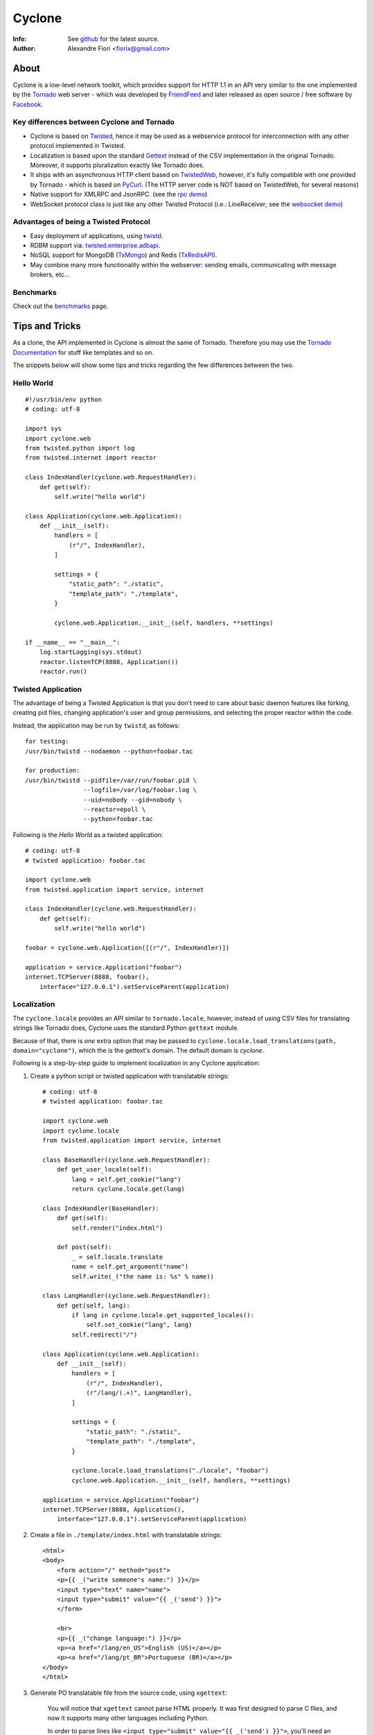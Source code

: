 =======
Cyclone
=======
:Info: See `github <http://github.com/fiorix/cyclone>`_ for the latest source.
:Author: Alexandre Fiori <fiorix@gmail.com>

About
=====

Cyclone is a low-level network toolkit, which provides support for HTTP 1.1 in an API very similar to the one implemented by the `Tornado <http://tornadoweb.org>`_ web server - which was developed by `FriendFeed <http://friendfeed.com>`_ and later released as open source / free software by `Facebook <http://facebook.com>`_.

Key differences between Cyclone and Tornado
-------------------------------------------

- Cyclone is based on `Twisted <http://twistedmatrix.com>`_, hence it may be used as a webservice protocol for interconnection with any other protocol implemented in Twisted.
- Localization is based upon the standard `Gettext <http://www.gnu.org/software/gettext/>`_ instead of the CSV implementation in the original Tornado. Moreover, it supports pluralization exactly like Tornado does.
- It ships with an asynchronous HTTP client based on `TwistedWeb <http://twistedmatrix.com/trac/wiki/TwistedWeb>`_, however, it's fully compatible with one provided by Tornado - which is based on `PyCurl <http://pycurl.sourceforge.net/>`_. (The HTTP server code is NOT based on TwistedWeb, for several reasons)
- Native support for XMLRPC and JsonRPC. (see the `rpc demo <http://github.com/fiorix/cyclone/tree/master/demos/rpc/>`_)
- WebSocket protocol class is just like any other Twisted Protocol (i.e.: LineReceiver; see the `websocket demo <http://github.com/fiorix/cyclone/tree/master/demos/websocket/>`_)

Advantages of being a Twisted Protocol
--------------------------------------

- Easy deployment of applications, using `twistd <http://twistedmatrix.com/documents/current/core/howto/basics.html>`_.
- RDBM support via: `twisted.enterprise.adbapi <http://twistedmatrix.com/documents/current/core/howto/rdbms.html>`_.
- NoSQL support for MongoDB (`TxMongo <http://github.com/fiorix/mongo-async-python-driver>`_) and Redis (`TxRedisAPI <http://github.com/fiorix/txredisapi>`_).
- May combine many more functionality within the webserver: sending emails, communicating with message brokers, etc...

Benchmarks
----------

Check out the `benchmarks <http://wiki.github.com/fiorix/cyclone/benchmarks>`_ page.

Tips and Tricks
===============

As a clone, the API implemented in Cyclone is almost the same of Tornado. Therefore you may use the `Tornado Documentation <http://www.tornadoweb.org/documentation>`_ for stuff like templates and so on.

The snippets below will show some tips and tricks regarding the few differences between the two.

Hello World
-----------

::

    #!/usr/bin/env python
    # coding: utf-8

    import sys
    import cyclone.web
    from twisted.python import log
    from twisted.internet import reactor

    class IndexHandler(cyclone.web.RequestHandler):
        def get(self):
            self.write("hello world")

    class Application(cyclone.web.Application):
        def __init__(self):
            handlers = [
                (r"/", IndexHandler),
            ]

            settings = {
                "static_path": "./static",
                "template_path": "./template",
            }

            cyclone.web.Application.__init__(self, handlers, **settings)

    if __name__ == "__main__":
        log.startLogging(sys.stdout)
        reactor.listenTCP(8888, Application())
        reactor.run()

Twisted Application
-------------------

The advantage of being a Twisted Application is that you don't need to care about basic daemon features like forking, creating pid files, changing application's user and group permissions, and selecting the proper reactor within the code.

Instead, the application may be run by ``twistd``, as follows::

    for testing:
    /usr/bin/twistd --nodaemon --python=foobar.tac

    for production:
    /usr/bin/twistd --pidfile=/var/run/foobar.pid \
                    --logfile=/var/log/foobar.log \
                    --uid=nobody --gid=nobody \
                    --reactor=epoll \
                    --python=foobar.tac

Following is the *Hello World* as a twisted application::

    # coding: utf-8
    # twisted application: foobar.tac

    import cyclone.web
    from twisted.application import service, internet

    class IndexHandler(cyclone.web.RequestHandler):
        def get(self):
            self.write("hello world")

    foobar = cyclone.web.Application([(r"/", IndexHandler)])

    application = service.Application("foobar")
    internet.TCPServer(8888, foobar(),
        interface="127.0.0.1").setServiceParent(application)

Localization
------------

The ``cyclone.locale`` provides an API similar to ``tornado.locale``, however, instead of using CSV files for translating strings like Tornado does, Cyclone uses the standard Python ``gettext`` module.

Because of that, there is *one* extra option that may be passed to ``cyclone.locale.load_translations(path, domain="cyclone")``, which the is the gettext's domain. The default domain is *cyclone*.

Following is a step-by-step guide to implement localization in any Cyclone application:

1. Create a python script or twisted application with translatable strings::

    # coding: utf-8
    # twisted application: foobar.tac

    import cyclone.web
    import cyclone.locale
    from twisted.application import service, internet

    class BaseHandler(cyclone.web.RequestHandler):
        def get_user_locale(self):
            lang = self.get_cookie("lang")
            return cyclone.locale.get(lang)

    class IndexHandler(BaseHandler):
        def get(self):
            self.render("index.html")

        def post(self):
            _ = self.locale.translate
            name = self.get_argument("name")
            self.write(_("the name is: %s" % name))

    class LangHandler(cyclone.web.RequestHandler):
        def get(self, lang):
            if lang in cyclone.locale.get_supported_locales():
                self.set_cookie("lang", lang)
            self.redirect("/")

    class Application(cyclone.web.Application):
        def __init__(self):
            handlers = [
                (r"/", IndexHandler),
                (r"/lang/(.+)", LangHandler),
            ]

            settings = {
                "static_path": "./static",
                "template_path": "./template",
            }

            cyclone.locale.load_translations("./locale", "foobar")
            cyclone.web.Application.__init__(self, handlers, **settings)

    application = service.Application("foobar")
    internet.TCPServer(8888, Application(),
        interface="127.0.0.1").setServiceParent(application)

2. Create a file in ``./template/index.html`` with translatable strings::

    <html>
    <body>
        <form action="/" method="post">
        <p>{{ _("write someone's name:") }}</p>
        <input type="text" name="name">
        <input type="submit" value="{{ _('send') }}">
        </form>

        <br>
        <p>{{ _("change language:") }}</p>
        <p><a href="/lang/en_US">English (US)</a></p>
        <p><a href="/lang/pt_BR">Portuguese (BR)</a></p>
    </body>
    </html>

3. Generate PO translatable file from the source code, using ``xgettext``:

    You will notice that ``xgettext`` cannot parse HTML properly. It was
    first designed to parse C files, and now it supports many other
    languages including Python.

    In order to parse lines like ``<input type="submit" value="{{ _('send') }}">``,
    you'll need an extra script to pre-process the files.

    Here's what you can use as ``fix.py``::
        
        #!/usr/bin/env python
        # coding: utf-8
        # fix.py

        import re, sys

        if __name__ == "__main__":
            try:
                filename = sys.argv[1]
                assert filename != "-"
                fd = open(filename)
            except:
                fd = sys.stdin

            line_re = re.compile(r"""['"]{{|}}['"] """)
            for line in fd:
                line = line_re.sub(r"", line)
                sys.stdout.write(line)
            fd.close()

    Then, call ``xgettext`` to generate the PO translatable file::

        cat foobar.tac template/index.html | python fix.py | \
            xgettext --language=Python --keyword=_:1,2 -d foobar

    This will create a file named ``foobar.po``, which needs to be
    translated, then compiled into an MO file::

        vi foobar.po
        (translate everything, :wq)

        mkdir -p ./locale/pt_BR/LC_MESSAGES/
        msgfmt foobar.po -o ./locale/pt_BR/LC_MESSAGES/foobar.mo

4. Finally, test the internationalized application::

    twistd -ny foobar.tac

There is also a complete example with pluralization in `demos/locale <http://github.com/fiorix/cyclone/tree/master/demos/locale>`_.

Authenticated and Asynchronous decorators
-----------------------------------------

Tornado provides decorator functions for asynchronous and authenticated
methods. Obviously, they're also implemented in Cyclone, and yet more
powerful when combined with a famous Twisted decorator: ``defer.inlineCallbacks``.

The ``cyclone.web.authenticated`` decorator may be combined with ``defer.inlineCallbacks``,
however, there's a basic rule to use them together. Considering that the authenticated
decorator will check user credentials, and, depending on the result, it will
continue processing the request OR redirect the request to the login page,
it has to be used *before* the ``defer.inlineCallbacks`` to function properly::

    class IndexHandler(cyclone.web.RequestHandler):
        @cyclone.web.authenticated
        @defer.inlineCalbacks
        def get(self):
            result = yield something()
            self.write(result)

On the other hand, the ``cyclone.web.asynchronous`` decorator will keep the request open
until you explicitly call ``self.finish()`` later on. Of course, it may also be combined 
with ``defer.inlineCallbacks``, but it MUST be placed *after* to function properly::

    class Indexhandler(cyclone.web.RequestHandler):
        @defer.inlineCallbacks
        @cyclone.web.asynchronous
        def get(self):
            result = yield something()
            self.finish(result)

Of course, you may combine the three decorators to have the most powerful and simple code
in Cyclone, like this::

    class Indexhandler(cyclone.web.RequestHandler):
        @cyclone.web.authenticated
        @defer.inlineCallbacks
        @cyclone.web.asynchronous
        def get(self):
            try:
                result = yield mongo.collection.find_one({"foo":"bar"})
            except:
                self.finish("error or something")
                defer.returnValue(None)

            if not result:
                raise cyclone.web.HTTPError(404, "not found")

            self.finish(cyclone.escape.json_encode(result))

More options and tricks
-----------------------

- Keep-Alive

    Because of the HTTP 1.1 support, sockets aren't always closed when you call
    ``self.finish()`` in a RequestHandler. Cyclone let you enforce that by setting
    the ``no_keep_alive`` attribute attribute in some of your RequestHandlers::

        class IndexHandler(cyclone.web.RequestHandler):
            no_keep_alive = True
            def get(self):
                ...

- Socket closed notification

    One of the great features of TwistedWeb is the ``request.notifyFinish()``,
    which is also available in Cyclone.
    This method returns a deferred which is fired when the request socket
    is closed, by either ``self.finish()``, someone closing their browser
    while receiving data, or closing the connection of a Comet request::

        class IndexHandler(cyclone.web.RequestHandler):
            def get(self):
                ...
                d = self.notifyFinish()
                d.addCallback(remove_from_comet_handlers_list)

- HTTP X-Headers

    When running a Cyclone-based application behind `Nginx <http://nginx.org/en/>`_, 
    it's very important to make it automatically use X-Real-Ip and X-Scheme HTTP
    headers. In order to make Cyclone recognize those headers, the option ``xheaders=True``
    must be set in the Application settings::

        class Application(cyclone.web.Application):
            def __init__(self):
                handlers = [
                    (r"/", IndexHandler),
                ]

                settings = {
                    "xheaders": True
                    "static_path": "./static",
                }

                cyclone.web.Application.__init__(self, handlers, **settings)

- Cookie-Secret generation

    What I use to generate the "cookie_secrect" key used in cyclone.web.Application's
    settings is something pretty simple, like this::

    >>> import uuid, base64
    >>> base64.b64encode(uuid.uuid4().bytes + uuid.uuid4().bytes)
    'FoQv5hgLTYCb9aKiBagpJJYtLJInWUcXilg3/vPkUnI='


Applications using Cyclone
==========================

We've being using Cyclone for all of our private projects at `nuswit.com <http://nuswit.com>`_.
Now that it's very stable and responsive, we decided to make it freely available for the public,
and hope it become more popular in the Python/Twisted community.

The source code ships with `examples and demos <http://github.com/fiorix/cyclone/tree/master/demos/>`_.

Also, we've found that some people is already using it:

- `RestMQ <http://github.com/gleicon/restmq>`_: a redis based message queue


Credits
=======
Thanks to (in no particular order):

- Nuswit Telephony API

  - Granting permission for this code to be published and sponsoring

- Gleicon Moraes
  
  - Testing and using it in the `RestMQ <http://github.com/gleicon/restmq>`_ web service

- Vanderson Mota

  - Patching setup.py and PyPi maintenance
